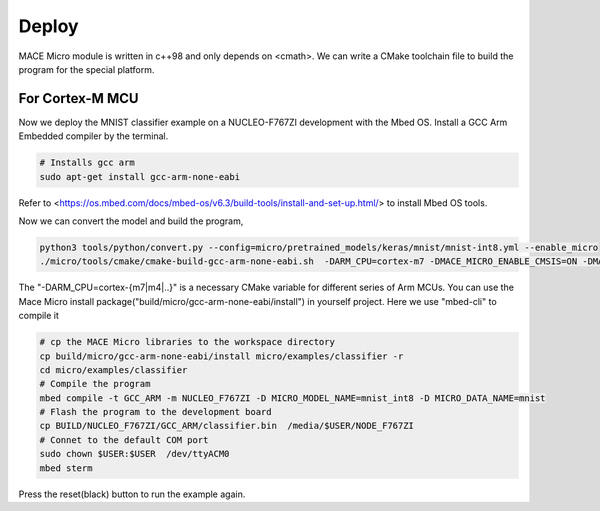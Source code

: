 Deploy
======

MACE Micro module is written in c++98 and only depends on <cmath>.
We can write a CMake toolchain file to build the program for the special platform.

For Cortex-M MCU
----------------

Now we deploy the MNIST classifier example on a NUCLEO-F767ZI development with the Mbed OS.
Install a GCC Arm Embedded compiler by the terminal.

.. code-block:: sh

    # Installs gcc arm
    sudo apt-get install gcc-arm-none-eabi

Refer to <https://os.mbed.com/docs/mbed-os/v6.3/build-tools/install-and-set-up.html/> to install Mbed OS tools.

Now we can convert the model and build the program,

.. code-block:: sh

    python3 tools/python/convert.py --config=micro/pretrained_models/keras/mnist/mnist-int8.yml --enable_micro
    ./micro/tools/cmake/cmake-build-gcc-arm-none-eabi.sh  -DARM_CPU=cortex-m7 -DMACE_MICRO_ENABLE_CMSIS=ON -DMACE_MICRO_ENABLE_HARDFP=OFF

The "-DARM_CPU=cortex-{m7|m4|..}" is a necessary CMake variable for different series of Arm MCUs.
You can use the Mace Micro install package("build/micro/gcc-arm-none-eabi/install") in yourself project. Here we use "mbed-cli" to compile it

.. code-block:: sh

    # cp the MACE Micro libraries to the workspace directory
    cp build/micro/gcc-arm-none-eabi/install micro/examples/classifier -r
    cd micro/examples/classifier
    # Compile the program
    mbed compile -t GCC_ARM -m NUCLEO_F767ZI -D MICRO_MODEL_NAME=mnist_int8 -D MICRO_DATA_NAME=mnist
    # Flash the program to the development board
    cp BUILD/NUCLEO_F767ZI/GCC_ARM/classifier.bin  /media/$USER/NODE_F767ZI
    # Connet to the default COM port
    sudo chown $USER:$USER  /dev/ttyACM0
    mbed sterm

Press the reset(black) button to run the example again.
